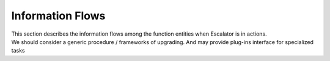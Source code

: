 Information Flows
-----------------

| This section describes the information flows among the function
  entities when Escalator is in actions.
| We should consider a generic procedure / frameworks of upgrading. And
  may provide plug-ins interface for specialized tasks